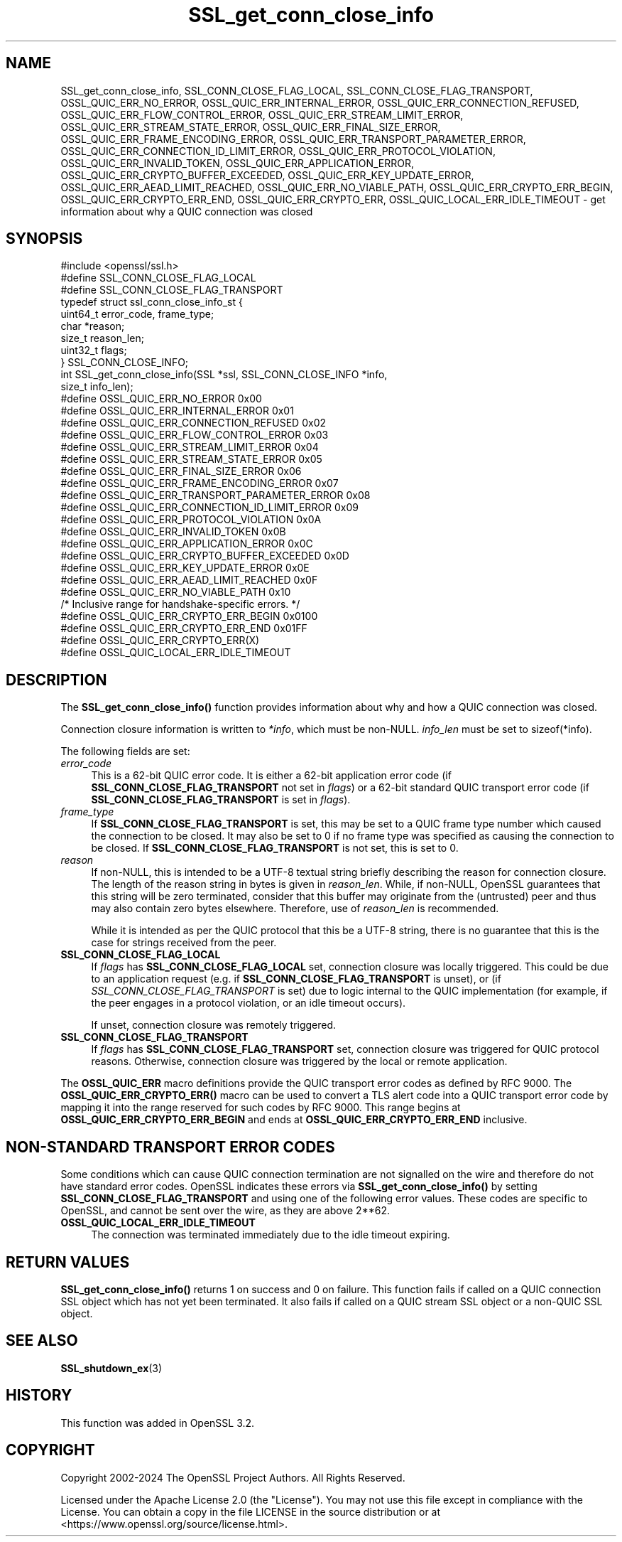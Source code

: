 .\"	$NetBSD: SSL_get_conn_close_info.3,v 1.2 2025/07/18 16:41:16 christos Exp $
.\"
.\" -*- mode: troff; coding: utf-8 -*-
.\" Automatically generated by Pod::Man v6.0.2 (Pod::Simple 3.45)
.\"
.\" Standard preamble:
.\" ========================================================================
.de Sp \" Vertical space (when we can't use .PP)
.if t .sp .5v
.if n .sp
..
.de Vb \" Begin verbatim text
.ft CW
.nf
.ne \\$1
..
.de Ve \" End verbatim text
.ft R
.fi
..
.\" \*(C` and \*(C' are quotes in nroff, nothing in troff, for use with C<>.
.ie n \{\
.    ds C` ""
.    ds C' ""
'br\}
.el\{\
.    ds C`
.    ds C'
'br\}
.\"
.\" Escape single quotes in literal strings from groff's Unicode transform.
.ie \n(.g .ds Aq \(aq
.el       .ds Aq '
.\"
.\" If the F register is >0, we'll generate index entries on stderr for
.\" titles (.TH), headers (.SH), subsections (.SS), items (.Ip), and index
.\" entries marked with X<> in POD.  Of course, you'll have to process the
.\" output yourself in some meaningful fashion.
.\"
.\" Avoid warning from groff about undefined register 'F'.
.de IX
..
.nr rF 0
.if \n(.g .if rF .nr rF 1
.if (\n(rF:(\n(.g==0)) \{\
.    if \nF \{\
.        de IX
.        tm Index:\\$1\t\\n%\t"\\$2"
..
.        if !\nF==2 \{\
.            nr % 0
.            nr F 2
.        \}
.    \}
.\}
.rr rF
.\"
.\" Required to disable full justification in groff 1.23.0.
.if n .ds AD l
.\" ========================================================================
.\"
.IX Title "SSL_get_conn_close_info 3"
.TH SSL_get_conn_close_info 3 2025-07-01 3.5.1 OpenSSL
.\" For nroff, turn off justification.  Always turn off hyphenation; it makes
.\" way too many mistakes in technical documents.
.if n .ad l
.nh
.SH NAME
SSL_get_conn_close_info, SSL_CONN_CLOSE_FLAG_LOCAL,
SSL_CONN_CLOSE_FLAG_TRANSPORT,
OSSL_QUIC_ERR_NO_ERROR,
OSSL_QUIC_ERR_INTERNAL_ERROR,
OSSL_QUIC_ERR_CONNECTION_REFUSED,
OSSL_QUIC_ERR_FLOW_CONTROL_ERROR,
OSSL_QUIC_ERR_STREAM_LIMIT_ERROR,
OSSL_QUIC_ERR_STREAM_STATE_ERROR,
OSSL_QUIC_ERR_FINAL_SIZE_ERROR,
OSSL_QUIC_ERR_FRAME_ENCODING_ERROR,
OSSL_QUIC_ERR_TRANSPORT_PARAMETER_ERROR,
OSSL_QUIC_ERR_CONNECTION_ID_LIMIT_ERROR,
OSSL_QUIC_ERR_PROTOCOL_VIOLATION,
OSSL_QUIC_ERR_INVALID_TOKEN,
OSSL_QUIC_ERR_APPLICATION_ERROR,
OSSL_QUIC_ERR_CRYPTO_BUFFER_EXCEEDED,
OSSL_QUIC_ERR_KEY_UPDATE_ERROR,
OSSL_QUIC_ERR_AEAD_LIMIT_REACHED,
OSSL_QUIC_ERR_NO_VIABLE_PATH,
OSSL_QUIC_ERR_CRYPTO_ERR_BEGIN,
OSSL_QUIC_ERR_CRYPTO_ERR_END,
OSSL_QUIC_ERR_CRYPTO_ERR,
OSSL_QUIC_LOCAL_ERR_IDLE_TIMEOUT
\&\- get information about why a QUIC connection was closed
.SH SYNOPSIS
.IX Header "SYNOPSIS"
.Vb 1
\& #include <openssl/ssl.h>
\&
\& #define SSL_CONN_CLOSE_FLAG_LOCAL
\& #define SSL_CONN_CLOSE_FLAG_TRANSPORT
\&
\& typedef struct ssl_conn_close_info_st {
\&     uint64_t error_code, frame_type;
\&     char     *reason;
\&     size_t   reason_len;
\&     uint32_t flags;
\& } SSL_CONN_CLOSE_INFO;
\&
\& int SSL_get_conn_close_info(SSL *ssl, SSL_CONN_CLOSE_INFO *info,
\&                             size_t info_len);
\&
\& #define OSSL_QUIC_ERR_NO_ERROR                  0x00
\& #define OSSL_QUIC_ERR_INTERNAL_ERROR            0x01
\& #define OSSL_QUIC_ERR_CONNECTION_REFUSED        0x02
\& #define OSSL_QUIC_ERR_FLOW_CONTROL_ERROR        0x03
\& #define OSSL_QUIC_ERR_STREAM_LIMIT_ERROR        0x04
\& #define OSSL_QUIC_ERR_STREAM_STATE_ERROR        0x05
\& #define OSSL_QUIC_ERR_FINAL_SIZE_ERROR          0x06
\& #define OSSL_QUIC_ERR_FRAME_ENCODING_ERROR      0x07
\& #define OSSL_QUIC_ERR_TRANSPORT_PARAMETER_ERROR 0x08
\& #define OSSL_QUIC_ERR_CONNECTION_ID_LIMIT_ERROR 0x09
\& #define OSSL_QUIC_ERR_PROTOCOL_VIOLATION        0x0A
\& #define OSSL_QUIC_ERR_INVALID_TOKEN             0x0B
\& #define OSSL_QUIC_ERR_APPLICATION_ERROR         0x0C
\& #define OSSL_QUIC_ERR_CRYPTO_BUFFER_EXCEEDED    0x0D
\& #define OSSL_QUIC_ERR_KEY_UPDATE_ERROR          0x0E
\& #define OSSL_QUIC_ERR_AEAD_LIMIT_REACHED        0x0F
\& #define OSSL_QUIC_ERR_NO_VIABLE_PATH            0x10
\&
\& /* Inclusive range for handshake\-specific errors. */
\& #define OSSL_QUIC_ERR_CRYPTO_ERR_BEGIN          0x0100
\& #define OSSL_QUIC_ERR_CRYPTO_ERR_END            0x01FF
\&
\& #define OSSL_QUIC_ERR_CRYPTO_ERR(X)
\&
\& #define OSSL_QUIC_LOCAL_ERR_IDLE_TIMEOUT
.Ve
.SH DESCRIPTION
.IX Header "DESCRIPTION"
The \fBSSL_get_conn_close_info()\fR function provides information about why and how a
QUIC connection was closed.
.PP
Connection closure information is written to \fI*info\fR, which must be non\-NULL.
\&\fIinfo_len\fR must be set to \f(CWsizeof(*info)\fR.
.PP
The following fields are set:
.IP \fIerror_code\fR 4
.IX Item "error_code"
This is a 62\-bit QUIC error code. It is either a 62\-bit application error code
(if \fBSSL_CONN_CLOSE_FLAG_TRANSPORT\fR not set in \fIflags\fR) or a  62\-bit standard
QUIC transport error code (if \fBSSL_CONN_CLOSE_FLAG_TRANSPORT\fR is set in
\&\fIflags\fR).
.IP \fIframe_type\fR 4
.IX Item "frame_type"
If \fBSSL_CONN_CLOSE_FLAG_TRANSPORT\fR is set, this may be set to a QUIC frame type
number which caused the connection to be closed. It may also be set to 0 if no
frame type was specified as causing the connection to be closed. If
\&\fBSSL_CONN_CLOSE_FLAG_TRANSPORT\fR is not set, this is set to 0.
.IP \fIreason\fR 4
.IX Item "reason"
If non\-NULL, this is intended to be a UTF\-8 textual string briefly describing
the reason for connection closure. The length of the reason string in bytes is
given in \fIreason_len\fR. While, if non\-NULL, OpenSSL guarantees that this string
will be zero terminated, consider that this buffer may originate from the
(untrusted) peer and thus may also contain zero bytes elsewhere. Therefore, use
of \fIreason_len\fR is recommended.
.Sp
While it is intended as per the QUIC protocol that this be a UTF\-8 string, there
is no guarantee that this is the case for strings received from the peer.
.IP \fBSSL_CONN_CLOSE_FLAG_LOCAL\fR 4
.IX Item "SSL_CONN_CLOSE_FLAG_LOCAL"
If \fIflags\fR has \fBSSL_CONN_CLOSE_FLAG_LOCAL\fR set, connection closure was locally
triggered. This could be due to an application request (e.g. if
\&\fBSSL_CONN_CLOSE_FLAG_TRANSPORT\fR is unset), or (if
\&\fISSL_CONN_CLOSE_FLAG_TRANSPORT\fR is set) due to logic internal to the QUIC
implementation (for example, if the peer engages in a protocol violation, or an
idle timeout occurs).
.Sp
If unset, connection closure was remotely triggered.
.IP \fBSSL_CONN_CLOSE_FLAG_TRANSPORT\fR 4
.IX Item "SSL_CONN_CLOSE_FLAG_TRANSPORT"
If \fIflags\fR has \fBSSL_CONN_CLOSE_FLAG_TRANSPORT\fR set, connection closure was
triggered for QUIC protocol reasons. Otherwise, connection closure was triggered
by the local or remote application.
.PP
The \fBOSSL_QUIC_ERR\fR macro definitions provide the QUIC transport error codes as
defined by RFC 9000. The \fBOSSL_QUIC_ERR_CRYPTO_ERR()\fR macro can be used to convert
a TLS alert code into a QUIC transport error code by mapping it into the range
reserved for such codes by RFC 9000. This range begins at
\&\fBOSSL_QUIC_ERR_CRYPTO_ERR_BEGIN\fR and ends at \fBOSSL_QUIC_ERR_CRYPTO_ERR_END\fR
inclusive.
.SH "NON\-STANDARD TRANSPORT ERROR CODES"
.IX Header "NON-STANDARD TRANSPORT ERROR CODES"
Some conditions which can cause QUIC connection termination are not signalled on
the wire and therefore do not have standard error codes. OpenSSL indicates these
errors via \fBSSL_get_conn_close_info()\fR by setting \fBSSL_CONN_CLOSE_FLAG_TRANSPORT\fR
and using one of the following error values. These codes are specific to
OpenSSL, and cannot be sent over the wire, as they are above 2**62.
.IP \fBOSSL_QUIC_LOCAL_ERR_IDLE_TIMEOUT\fR 4
.IX Item "OSSL_QUIC_LOCAL_ERR_IDLE_TIMEOUT"
The connection was terminated immediately due to the idle timeout expiring.
.SH "RETURN VALUES"
.IX Header "RETURN VALUES"
\&\fBSSL_get_conn_close_info()\fR returns 1 on success and 0 on failure. This function
fails if called on a QUIC connection SSL object which has not yet been
terminated. It also fails if called on a QUIC stream SSL object or a non\-QUIC
SSL object.
.SH "SEE ALSO"
.IX Header "SEE ALSO"
\&\fBSSL_shutdown_ex\fR\|(3)
.SH HISTORY
.IX Header "HISTORY"
This function was added in OpenSSL 3.2.
.SH COPYRIGHT
.IX Header "COPYRIGHT"
Copyright 2002\-2024 The OpenSSL Project Authors. All Rights Reserved.
.PP
Licensed under the Apache License 2.0 (the "License").  You may not use
this file except in compliance with the License.  You can obtain a copy
in the file LICENSE in the source distribution or at
<https://www.openssl.org/source/license.html>.
